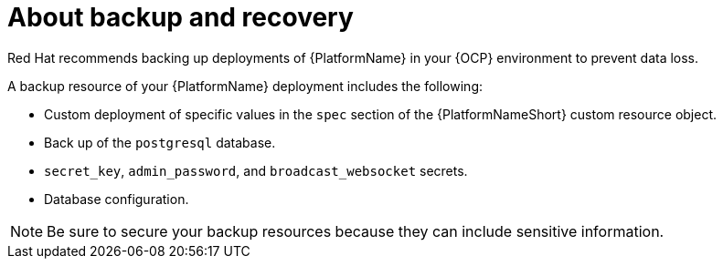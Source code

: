 :_mod-docs-content-type: CONCEPT

[id="aap-backup-recovery_{context}"]

= About backup and recovery

[role="_abstract"]
Red Hat recommends backing up deployments of {PlatformName} in your {OCP} environment to prevent data loss.

A backup resource of your {PlatformName} deployment includes the following:

* Custom deployment of specific values in the `spec` section of the {PlatformNameShort} custom resource object.
* Back up of the `postgresql` database.
* `secret_key`, `admin_password`, and `broadcast_websocket` secrets.
* Database configuration.

[NOTE]
====
Be sure to secure your backup resources because they can include sensitive information.
====
